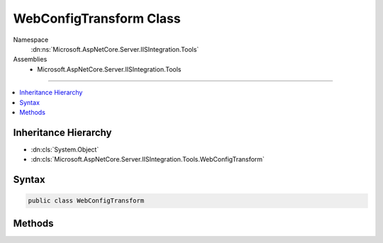 

WebConfigTransform Class
========================





Namespace
    :dn:ns:`Microsoft.AspNetCore.Server.IISIntegration.Tools`
Assemblies
    * Microsoft.AspNetCore.Server.IISIntegration.Tools

----

.. contents::
   :local:



Inheritance Hierarchy
---------------------


* :dn:cls:`System.Object`
* :dn:cls:`Microsoft.AspNetCore.Server.IISIntegration.Tools.WebConfigTransform`








Syntax
------

.. code-block:: csharp

    public class WebConfigTransform








.. dn:class:: Microsoft.AspNetCore.Server.IISIntegration.Tools.WebConfigTransform
    :hidden:

.. dn:class:: Microsoft.AspNetCore.Server.IISIntegration.Tools.WebConfigTransform

Methods
-------

.. dn:class:: Microsoft.AspNetCore.Server.IISIntegration.Tools.WebConfigTransform
    :noindex:
    :hidden:

    
    .. dn:method:: Microsoft.AspNetCore.Server.IISIntegration.Tools.WebConfigTransform.Transform(System.Xml.Linq.XDocument, System.String, System.Boolean, System.Boolean)
    
        
    
        
        :type webConfig: System.Xml.Linq.XDocument
    
        
        :type appName: System.String
    
        
        :type configureForAzure: System.Boolean
    
        
        :type isPortable: System.Boolean
        :rtype: System.Xml.Linq.XDocument
    
        
        .. code-block:: csharp
    
            public static XDocument Transform(XDocument webConfig, string appName, bool configureForAzure, bool isPortable)
    


